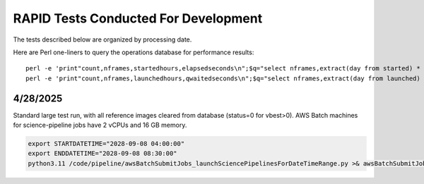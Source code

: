RAPID Tests Conducted For Development
####################################################

The tests described below are organized by processing date.

Here are Perl one-liners to query the operations database 
for performance results::

    perl -e 'print"count,nframes,startedhours,elapsedseconds\n";$q="select nframes,extract(day from started) * 24.0 + extract(hour from started) + extract(minute from started)/60.0 + extract(second from started)/3600.0-200.954635724166 as startedhours, extract(hour from elapsed)*3600 + extract(minute from elapsed)*60 + extract(second from elapsed) as elapsedseconds from jobs a, diffimages b, diffimmeta c, refimmeta d where a.rid=b.rid and a.ppid=15 and b.pid=c.pid and b.vbest>0 and b.rfid=d.rfid and exitcode=0 order by started; "; @op=`/usr/local/opt/postgresql\@15/bin/psql -h 35.165.53.98 -d rapidopsdb -p 5432 -U rapidporuss -c \"$q\"`; $i=0;shift @op; shift @op; foreach my $op (@op) {   if ($op =~ /row/) { last; }    chomp $op;       $op =~ s/^\s+|\s+$//g;    my (@f) = split(/\s*\|\s*/, $op);  $nframes = $f[0]; $startedhours = $f[1];   $elapsedtimeseconds = $f[2]; $i++;  print"$i,$nframes,$startedhours,$elapsedtimeseconds\n"; }' >& elapsed.txt
    perl -e 'print"count,nframes,launchedhours,qwaitedseconds\n";$q="select nframes,extract(day from launched) * 24.0 + extract(hour from launched) + extract(minute from launched)/60.0 + extract(second from launched)/3600.0-200.954635724166 as launchedhours, extract(hour from qwaited)*3600 + extract(minute from qwaited)*60 + extract(second from qwaited) as qwaitedseconds from jobs a, diffimages b, diffimmeta c, refimmeta d where a.rid=b.rid and a.ppid=15 and b.pid=c.pid and b.vbest>0 and b.rfid=d.rfid and exitcode=0 order by launched; "; @op=`/usr/local/opt/postgresql\@15/bin/psql -h 35.165.53.98 -d rapidopsdb -p 5432 -U rapidporuss -c \"$q\"`; $i=0;shift @op; shift @op; foreach my $op (@op) {   if ($op =~ /row/) { last; }    chomp $op;       $op =~ s/^\s+|\s+$//g;    my (@f) = split(/\s*\|\s*/, $op);  $nframes = $f[0]; $launchedhours = $f[1];   $qwaitedtimeseconds = $f[2]; $i++;  print"$i,$nframes,$launchedhours,$qwaitedtimeseconds\n"; }' >& qwaited.txt


4/28/2025
************************************

Standard large test run, with all reference images cleared from database 
(status=0 for vbest>0).  AWS Batch machines for science-pipeline jobs
have 2 vCPUs and 16 GB memory.

.. code-block::

    export STARTDATETIME="2028-09-08 04:00:00"
    export ENDDATETIME="2028-09-08 08:30:00"
    python3.11 /code/pipeline/awsBatchSubmitJobs_launchSciencePipelinesForDateTimeRange.py >& awsBatchSubmitJobs_launchSciencePipelinesForDateTimeRange_jid_ge_2_le_90.out &
